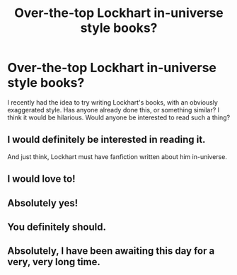 #+TITLE: Over-the-top Lockhart in-universe style books?

* Over-the-top Lockhart in-universe style books?
:PROPERTIES:
:Author: Asviloka
:Score: 46
:DateUnix: 1541377025.0
:DateShort: 2018-Nov-05
:FlairText: Discussion
:END:
I recently had the idea to try writing Lockhart's books, with an obviously exaggerated style. Has anyone already done this, or something similar? I think it would be hilarious. Would anyone be interested to read such a thing?


** I would definitely be interested in reading it.

And just think, Lockhart must have fanfiction written about him in-universe.
:PROPERTIES:
:Author: pointysparkles
:Score: 14
:DateUnix: 1541397930.0
:DateShort: 2018-Nov-05
:END:


** I would love to!
:PROPERTIES:
:Author: nitz149
:Score: 5
:DateUnix: 1541393700.0
:DateShort: 2018-Nov-05
:END:


** Absolutely yes!
:PROPERTIES:
:Author: SuperFartmeister
:Score: 2
:DateUnix: 1541410838.0
:DateShort: 2018-Nov-05
:END:


** You definitely should.
:PROPERTIES:
:Author: ashez2ashes
:Score: 2
:DateUnix: 1541431081.0
:DateShort: 2018-Nov-05
:END:


** Absolutely, I have been awaiting this day for a very, very long time.
:PROPERTIES:
:Author: Lysianda
:Score: 2
:DateUnix: 1541438430.0
:DateShort: 2018-Nov-05
:END:
